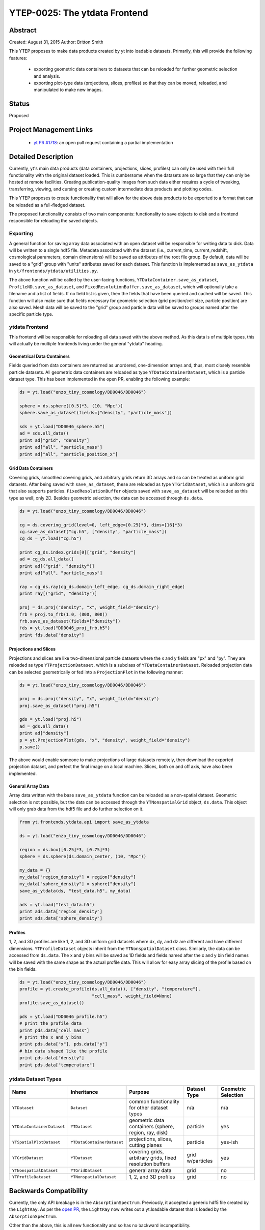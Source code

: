YTEP-0025: The ytdata Frontend
==============================

Abstract
--------

Created: August 31, 2015
Author: Britton Smith

This YTEP proposes to make data products created by yt into loadable
datasets.  Primarily, this will provide the following features:

  * exporting geometric data containers to datasets that can be reloaded 
    for further geometric selection and analysis.

  * exporting plot-type data (projections, slices, profiles) so that they 
    can be moved, reloaded, and manipulated to make new images.

Status
------

Proposed

Project Management Links
------------------------

  * `yt PR #1718 <https://bitbucket.org/yt_analysis/yt/pull-requests/1718/wip-adding-ytdata-frontend>`_: an open pull request containing a partial 
    implementation

Detailed Description
--------------------

Currently, yt's main data products (data containers, projections, slices,
profiles) can only be used with their full functionality with the original 
dataset loaded.  This is cumbersome when the datasets are so large that they 
can only be hosted at remote facilities.  Creating publication-quality images 
from such data either requires a cycle of tweaking, transferring, viewing, 
and cursing or creating custom intermediate data products and plotting codes.

This YTEP proposes to create functionality that will allow for the above 
data products to be exported to a format that can be reloaded as a 
full-fledged dataset.

The proposed functionality consists of two main components: functionality to 
save objects to disk and a frontend responsible for reloading the saved 
objects.

Exporting
^^^^^^^^^

A general function for saving array data associated with an open dataset 
will be responsible for writing data to disk.  Data will be written to a 
single hdf5 file.  Metadata associated with the dataset (i.e., current_time, 
current_redshift, cosmological parameters, domain dimensions) will be saved as 
attributes of the root file group.  By default, data will be saved to a "grid" 
group with "units" attributes saved for each dataset.  This function is 
implemented as ``save_as_ytdata`` in ``yt/frontends/ytdata/utilities.py``.

The above function will be called by the user-facing functions,
``YTDataContainer.save_as_dataset``, ``ProfileND.save_as_dataset``, and
``FixedResolutionBuffer.save_as_dataset``, which will optionally take a
filename and a list of fields.  If no field list is given, then the fields
that have been queried and cached will be saved.  This function will also
make sure that fields necessary for geometric selection (grid position/cell
size, particle position) are also saved.  Mesh data will be saved to the
"grid" group and particle data will be saved to groups named after the
specific particle type.

ytdata Frontend
^^^^^^^^^^^^^^^

This frontend will be responsible for reloading all data saved with the above 
method.  As this data is of multiple types, this will actually be multiple 
frontends living under the general "ytdata" heading.

Geometrical Data Containers
%%%%%%%%%%%%%%%%%%%%%%%%%%%

Fields queried from data containers are returned as unordered, one-dimension 
arrays and, thus, most closely resemble particle datasets.  All geometric data 
containers are reloaded as type ``YTDataContainerDataset``, which is a particle 
dataset type.  This has been implemented in the open PR, enabling the following 
example:

.. code-block:: python

   ds = yt.load("enzo_tiny_cosmology/DD0046/DD0046")

   sphere = ds.sphere([0.5]*3, (10, "Mpc"))
   sphere.save_as_dataset(fields=["density", "particle_mass"])

   sds = yt.load("DD0046_sphere.h5")
   ad = sds.all_data()
   print ad["grid", "density"]
   print ad["all", "particle_mass"]
   print ad["all", "particle_position_x"]

Grid Data Containers
%%%%%%%%%%%%%%%%%%%%

Covering grids, smoothed covering grids, and arbitrary grids return 3D arrays 
and so can be treated as uniform grid datasets.  After being saved with 
``save_as_dataset``, these are reloaded as type ``YTGridDataset``, which is a uniform 
grid that also supports particles.  ``FixedResolutionBuffer`` objects saved
with ``save_as_dataset`` will be reloaded as this type as well, only 2D.  
Besides geometric selection, the data can be accessed through ``ds.data``.

.. code-block:: python

   ds = yt.load("enzo_tiny_cosmology/DD0046/DD0046")

   cg = ds.covering_grid(level=0, left_edge=[0.25]*3, dims=[16]*3)
   cg.save_as_dataset("cg.h5", ["density", "particle_mass"])
   cg_ds = yt.load("cg.h5")

   print cg_ds.index.grids[0]["grid", "density"]
   ad = cg_ds.all_data()
   print ad[("grid", "density")]
   print ad["all", "particle_mass"]

   ray = cg_ds.ray(cg_ds.domain_left_edge, cg_ds.domain_right_edge)
   print ray[("grid", "density")]

   proj = ds.proj("density", "x", weight_field="density")
   frb = proj.to_frb(1.0, (800, 800))
   frb.save_as_dataset(fields=["density"])
   fds = yt.load("DD0046_proj_frb.h5")
   print fds.data["density"]


Projections and Slices
%%%%%%%%%%%%%%%%%%%%%%

Projections and slices are like two-dimensional particle datasets where the x and 
y fields are "px" and "py".  They are reloaded as type ``YTProjectionDataset``, 
which is a subclass of ``YTDataContainerDataset``.  Reloaded projection data can 
be selected geometrically or fed into a ``ProjectionPlot`` in the following manner:

.. code-block:: python

   ds = yt.load("enzo_tiny_cosmology/DD0046/DD0046")

   proj = ds.proj("density", "x", weight_field="density")
   proj.save_as_dataset("proj.h5")

   gds = yt.load("proj.h5")
   ad = gds.all_data()
   print ad["density"]
   p = yt.ProjectionPlot(gds, "x", "density", weight_field="density")
   p.save()

The above would enable someone to make projections of large datasets remotely, 
then download the exported projection dataset, and perfect the final image on a 
local machine.  Slices, both on and off axis, have also been implemented.

General Array Data
%%%%%%%%%%%%%%%%%%

Array data written with the base ``save_as_ytdata`` function can be reloaded 
as a non-spatial dataset.  Geometric selection is not possible, but the data 
can be accessed through the ``YTNonspatialGrid`` object, ``ds.data``.  This object
will only grab data from the hdf5 file and do further selection on it.

.. code-block:: python

   from yt.frontends.ytdata.api import save_as_ytdata

   ds = yt.load("enzo_tiny_cosmology/DD0046/DD0046")

   region = ds.box([0.25]*3, [0.75]*3)
   sphere = ds.sphere(ds.domain_center, (10, "Mpc"))

   my_data = {}
   my_data["region_density"] = region["density"]
   my_data["sphere_density"] = sphere["density"]
   save_as_ytdata(ds, "test_data.h5", my_data)

   ads = yt.load("test_data.h5")
   print ads.data["region_density"]
   print ads.data["sphere_density"]


Profiles
%%%%%%%%


1, 2, and 3D profiles are like 1, 2, and 3D uniform grid datasets where dx, dy, 
and dz are different and have different dimensions.  ``YTProfileDataset``
objects inherit from the ``YTNonspatialDataset`` class.  Similarly, the data
can be accessed from ``ds.data``.  The x and y bins will be saved as 1D fields
and fields named after the x and y bin field names will be saved with the same
shape as the actual profile data.  This will allow for easy array slicing of the
profile based on the bin fields.

.. code-block:: python

   ds = yt.load("enzo_tiny_cosmology/DD0046/DD0046")
   profile = yt.create_profile(ds.all_data(), ["density", "temperature"],
                               "cell_mass", weight_field=None)
   profile.save_as_dataset()

   pds = yt.load("DD0046_profile.h5")
   # print the profile data
   print pds.data["cell_mass"]
   # print the x and y bins
   print pds.data["x"], pds.data["y"]
   # bin data shaped like the profile
   print pds.data["density"]
   print pds.data["temperature"]

ytdata Dataset Types
^^^^^^^^^^^^^^^^^^^^

========================== ========================== ========================= ============ ===================
Name                        Inheritance               Purpose                   Dataset Type Geometric Selection
========================== ========================== ========================= ============ ===================
``YTDataset``              ``Dataset``                common functionality for  n/a          n/a
                                                      other dataset types
``YTDataContainerDataset`` ``YTDataset``              geometric data containers particle     yes
                                                      (sphere, region, ray, 
                                                      disk)
``YTSpatialPlotDataset``   ``YTDataContainerDataset`` projections, slices,      particle     yes-ish
                                                      cutting planes
``YTGridDataset``          ``YTDataset``              covering grids,           grid         yes
                                                      arbitrary grids,          w/particles
                                                      fixed resolution buffers
``YTNonspatialDataset``    ``YTGridDataset``          general array data        grid         no
``YTProfileDataset``       ``YTNonspatialDataset``    1, 2, and 3D profiles     grid         no
========================== ========================== ========================= ============ ===================

Backwards Compatibility
-----------------------

Currently, the only API breakage is in the ``AbsorptionSpectrum``.   
Previously, it accepted a generic hdf5 file created by the ``LightRay``.  
As per the `open PR <https://bitbucket.org/yt_analysis/yt/pull-requests/1718/wip-adding-ytdata-frontend>`_,
the ``LightRay`` now writes out a yt.loadable dataset that is loaded by the 
``AbsorptionSpectrum``.

Other than the above, this is all new functionality and so has no backward 
incompatibility.

Alternatives
------------

We could create custom binary files for every type of plot and data 
container.  We could also revive the concept of saving pickled objects 
that was used somewhat in yt-2.
